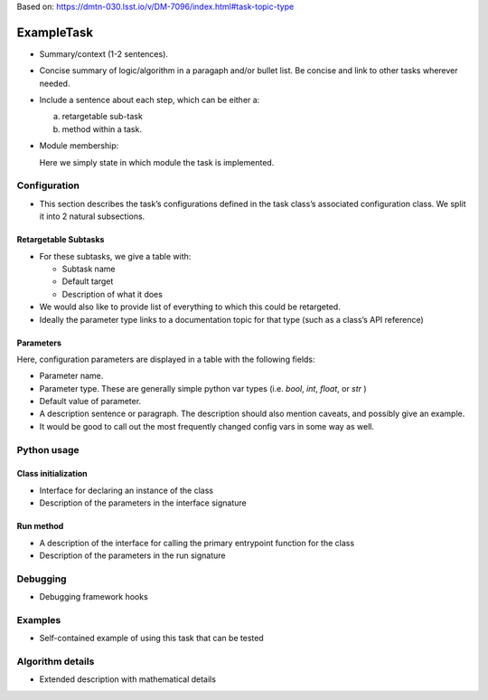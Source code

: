 
Based on: https://dmtn-030.lsst.io/v/DM-7096/index.html#task-topic-type

###########
ExampleTask
###########

- Summary/context (1-2 sentences).

- Concise summary of logic/algorithm in a paragaph and/or bullet list.  Be concise and link to other tasks wherever needed.

- Include a sentence about each step, which can be either a:
  
  a) retargetable sub-task

  b) method within a task.


     
- Module membership:

  Here we simply state in which module the task is implemented.

.. seealso::

   Will put in a seealso directive like this one. 
   
  It will link to related content, such as:

  - Tasks that commonly use this task (this helps a reader landing on a “sub task’s” page find the appropriate driver task).
  
  - Tasks that can be used instead of this task (to link families of sub tasks).

  - Pages in the Processing and Frameworks sections of the Science Pipelines documentation.

  - The API Usage page for this Task


    
Configuration
=============

- This section describes the task’s configurations defined in the task class’s associated configuration class.  We split it into 2 natural subsections.

Retargetable Subtasks
---------------------

- For these subtasks, we give a table with:

  - Subtask name
  - Default target
  - Description of what it does

- We would also like to provide list of everything to which this could
  be retargeted.

- Ideally the parameter type links to a documentation topic for that type (such as a class’s API reference)

Parameters
----------

Here, configuration parameters are displayed in a table with the following fields:

- Parameter name.

- Parameter type.  These are generally simple python var types (i.e. `bool`, `int`, `float`, or `str` )

- Default value of parameter.

- A description sentence or paragraph. The description should also mention caveats, and possibly give an example.

- It would be good to call out the most frequently changed config vars in some way as well.


Python usage
============

Class initialization
--------------------

- Interface for declaring an instance of the class

- Description of the parameters in the interface signature

Run method
----------

- A description of the interface for calling the primary entrypoint function for the class

- Description of the parameters in the run signature
  

Debugging
=========

- Debugging framework hooks

Examples
========

- Self-contained example of using this task that can be tested

Algorithm details
====================

- Extended description with mathematical details
